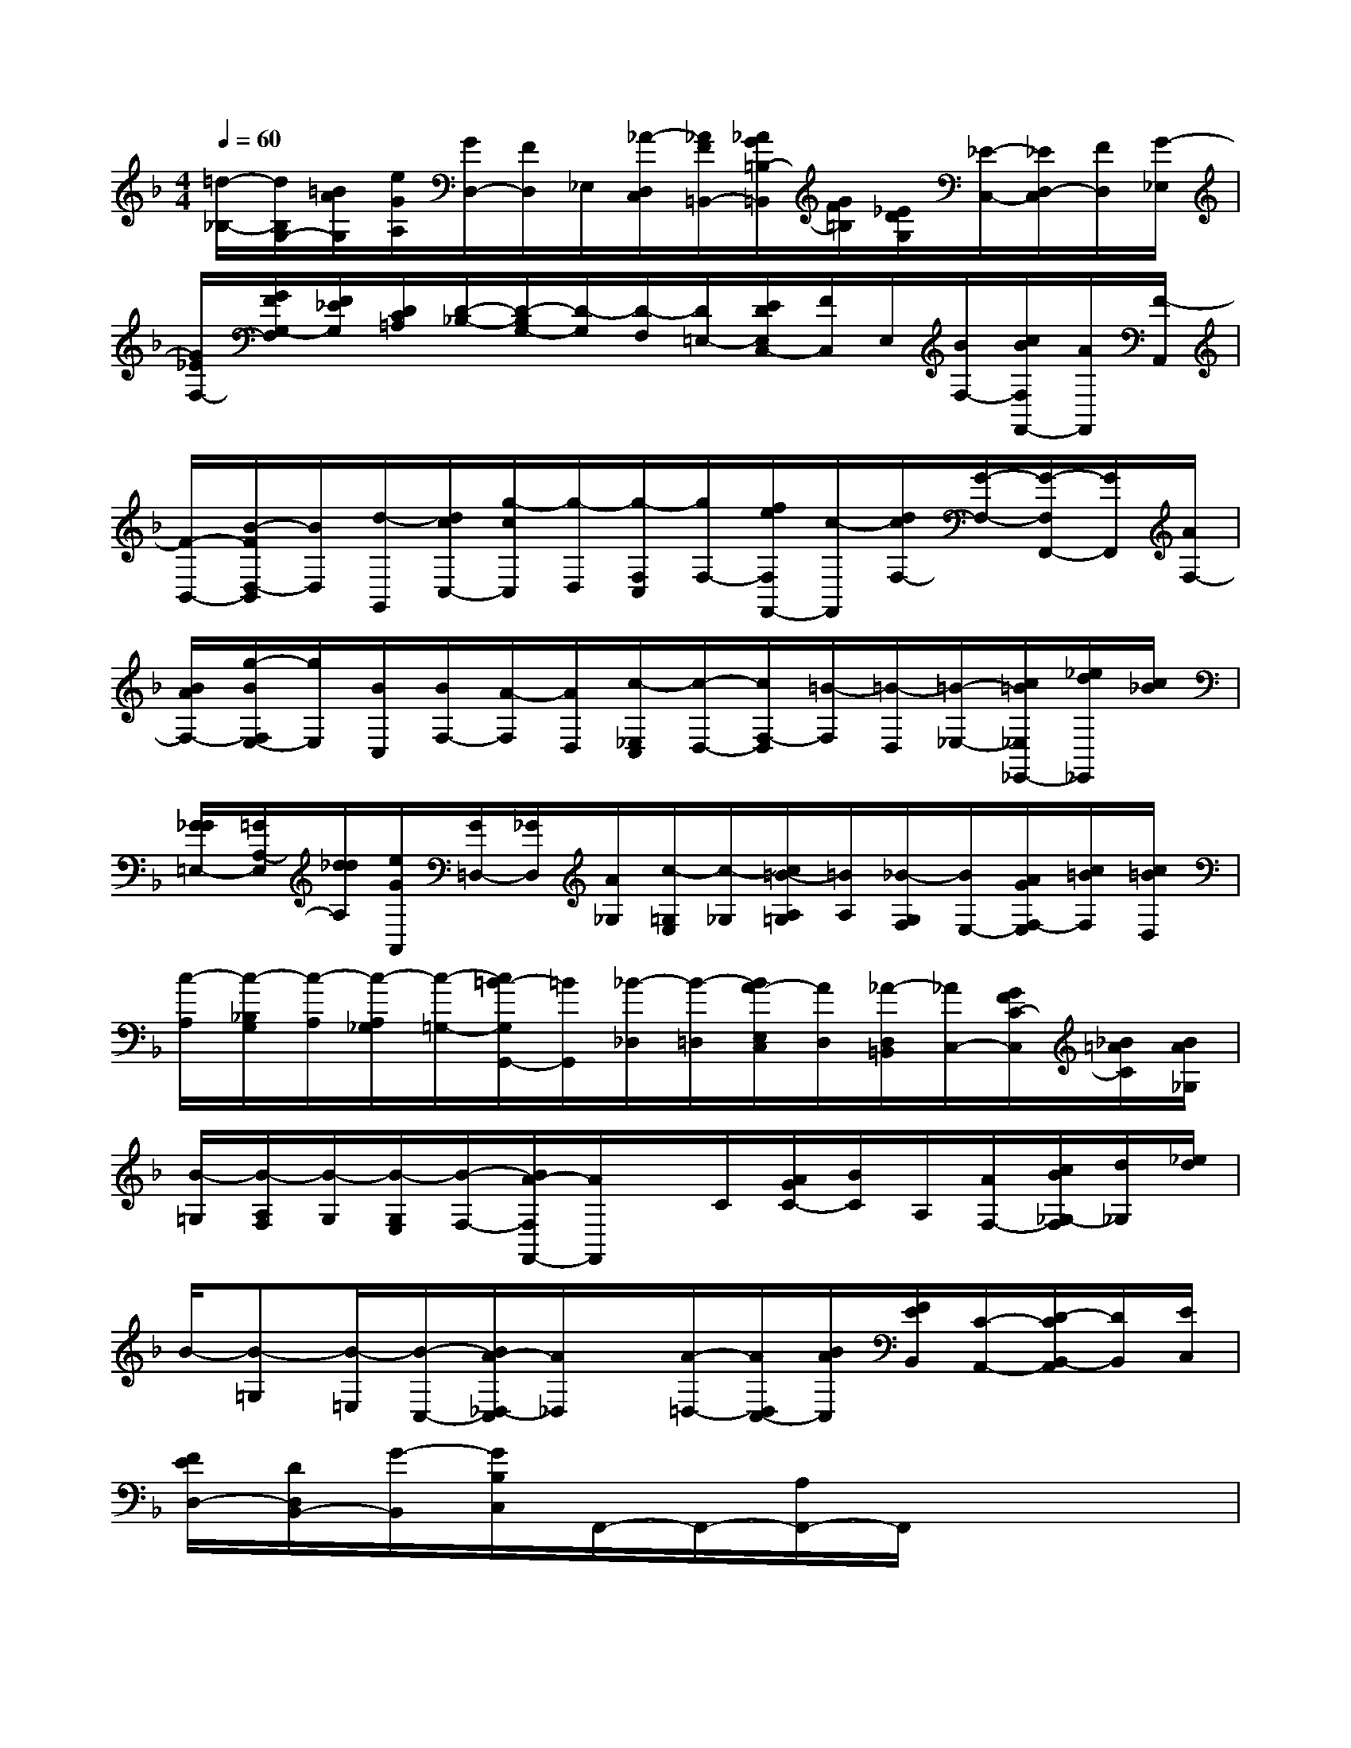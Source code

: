 X:1
T:
M:4/4
L:1/8
Q:1/4=60
K:F%1flats
V:1
[=d/2-_B,/2-][d/2B,/2G,/2-][=B/2A/2G,/2][e/2G/2A,/2][G/2D,/2-][F/2D,/2]_E,/2[_A/2-D,/2C,/2][_A/2F/2=B,,/2-][_A/2G/2=B,/2-=B,,/2][G/2F/2=B,/2][_E/2D/2G,/2][_E/2-C,/2-][_E/2D,/2-C,/2][F/2D,/2][G/2-_E,/2]|
[G/2_E/2F,/2-][G/2F/2G,/2-F,/2][F/2_E/2G,/2][D/2C/2=A,/2][D/2-_B,/2-][D/2-B,/2G,/2-][D/2-G,/2][D/2-F,/2][D/2=E,/2-][E/2D/2E,/2C,/2-][F/2C,/2]E,/2[B/2F,/2-][c/2B/2F,/2F,,/2-][A/2F,,/2][F/2-A,,/2]|
[F/2-B,,/2-][B/2-F/2D,/2-B,,/2][B/2D,/2][d/2-G,,/2][d/2c/2C,/2-][g/2-c/2C,/2][g/2-D,/2][g/2-F,/2C,/2][g/2F,/2-][f/2e/2F,/2F,,/2-][c/2-F,,/2][d/2c/2F,/2-][G/2-F,/2-][G/2-F,/2F,,/2-][G/2F,,/2][A/2F,/2-]|
[B/2A/2F,/2-][g/2-B/2F,/2E,/2-][g/2E,/2][B/2C,/2][B/2F,/2-][A/2-F,/2][A/2D,/2][c/2-_E,/2C,/2][c/2-D,/2-][c/2F,/2-D,/2][=B/2-F,/2][=B/2-D,/2][=B/2-_E,/2-][c/2=B/2_E,/2_E,,/2-][_e/2d/2_E,,/2][c/2_B/2]|
[G/2_G/2=E,/2-][=G/2A,/2-E,/2][d/2_d/2A,/2][e/2G/2A,,/2][G/2=D,/2-][_G/2D,/2][A/2_G,/2][c/2-=G,/2E,/2][c/2-_G,/2][c/2=B/2-A,/2=G,/2][=B/2A,/2][_B/2-G,/2F,/2][B/2E,/2-][A/2G/2F,/2-E,/2][c/2=B/2F,/2][c/2=B/2D,/2]|
[c/2-A,/2][c/2-_B,/2G,/2][c/2-A,/2][c/2-A,/2_G,/2][c/2-=G,/2-][c/2=B/2-G,/2G,,/2-][=B/2G,,/2][_B/2-_D,/2][B/2-=D,/2][B/2A/2-E,/2C,/2][A/2D,/2][_A/2-D,/2=B,,/2][_A/2C,/2-][G/2F/2C/2-C,/2][_B/2=A/2C/2][B/2A/2_G,/2]|
[B/2-=G,/2][B/2-A,/2F,/2][B/2-G,/2][B/2-G,/2E,/2][B/2-F,/2-][B/2A/2-F,/2F,,/2-][A/2F,,/2]x/2C/2[A/2G/2C/2-][B/2C/2]A,/2[A/2F,/2-][c/2B/2_G,/2-F,/2][d/2_G,/2][_e/2d/2]|
B/2-[B-=G,][B/2-=E,/2][B/2-C,/2-][B/2A/2-_D,/2-C,/2][A/2_D,/2]x/2[A/2-=D,/2-][A/2D,/2C,/2-][B/2A/2C,/2][F/2E/2B,,/2][C/2-A,,/2-][D/2-C/2B,,/2-A,,/2][D/2B,,/2][E/2C,/2]|
[F/2E/2D,/2-][D/2D,/2B,,/2-][G/2-B,,/2][G/2B,/2C,/2]F,,/2-F,,/2-[A,/2F,,/2-]F,,/2x4|
D,2D2x2C2|
x2x2B,2x2|
x2A,2x2x2|
B,2G,2E,2A,2|
A,,2=B,,2_D,2A,,2|
_D,2=D,2C,2=B,,2|
[E2-A,,2][E2A,2]A/2=B/2c[=B2-G,2]